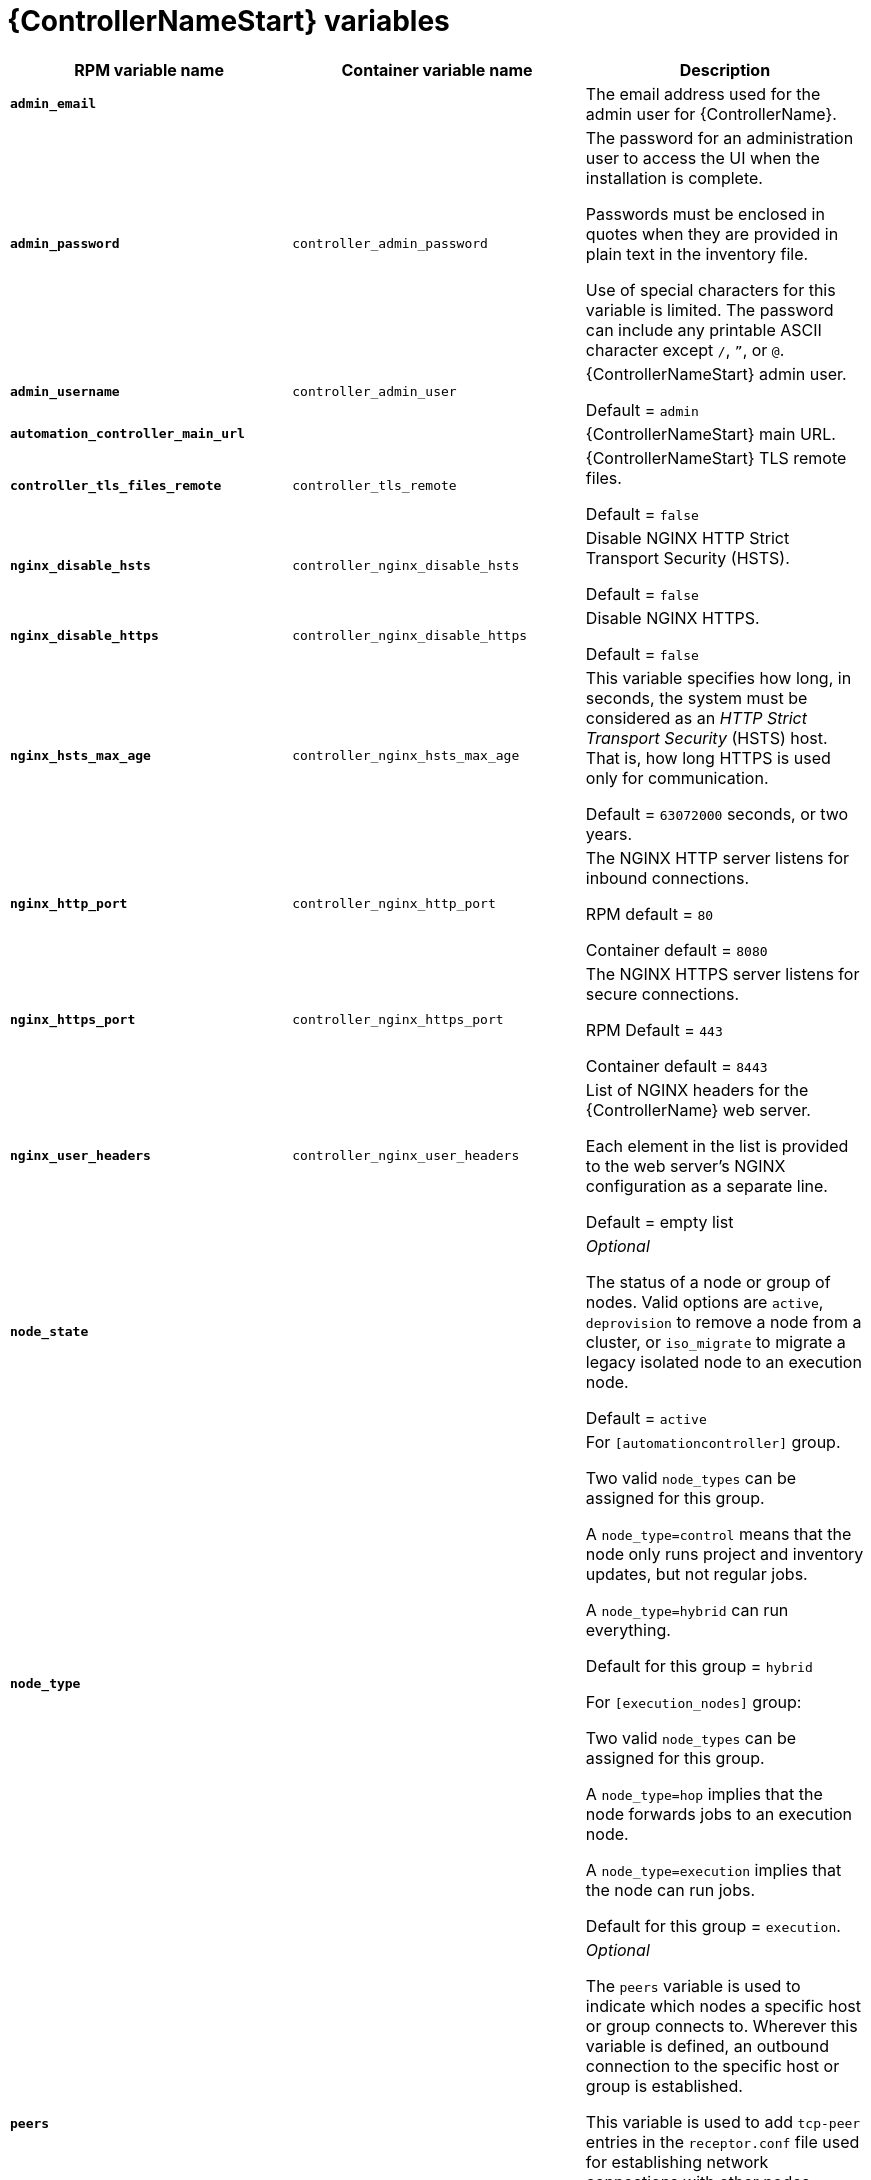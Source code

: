 [id="ref-controller-variables"]

= {ControllerNameStart} variables

[cols="50%,50%,50%",options="header"]
|====
| *RPM variable name* | *Container variable name* | *Description*
| *`admin_email`* | | The email address used for the admin user for {ControllerName}.

| *`admin_password`* | `controller_admin_password`| The password for an administration user to access the UI when the installation is complete.

Passwords must be enclosed in quotes when they are provided in plain text in the inventory file.

Use of special characters for this variable is limited. The password can include any printable ASCII character except `/`, `”`, or `@`.

| *`admin_username`* | `controller_admin_user` | {ControllerNameStart} admin user.

Default = `admin`

| *`automation_controller_main_url`* | |  {ControllerNameStart} main URL.

| *`controller_tls_files_remote`* | `controller_tls_remote` | {ControllerNameStart} TLS remote files.

Default = `false`

| *`nginx_disable_hsts`* | `controller_nginx_disable_hsts` | Disable NGINX HTTP Strict Transport Security (HSTS).

Default = `false`

| *`nginx_disable_https`* | `controller_nginx_disable_https` | Disable NGINX HTTPS.

Default = `false`

| *`nginx_hsts_max_age`* | `controller_nginx_hsts_max_age` | This variable specifies how long, in seconds, the system must be considered as an _HTTP Strict Transport Security_ (HSTS) host. That is, how long HTTPS is used only for communication.

Default = `63072000` seconds, or two years.

| *`nginx_http_port`* | `controller_nginx_http_port` | The NGINX HTTP server listens for inbound connections.

RPM default = `80`

Container default = `8080`

| *`nginx_https_port`* | `controller_nginx_https_port` | The NGINX HTTPS server listens for secure connections.

RPM Default = `443`

Container default = `8443`

| *`nginx_user_headers`* | `controller_nginx_user_headers` | List of NGINX headers for the {ControllerName} web server.

Each element in the list is provided to the web server's NGINX configuration as a separate line. 

Default = empty list

| *`node_state`* | | _Optional_

The status of a node or group of nodes.
Valid options are `active`, `deprovision` to remove a node from a cluster, or `iso_migrate` to migrate a legacy isolated node to an execution node.

Default = `active`

| *`node_type`* | | For `[automationcontroller]` group.

Two valid `node_types` can be assigned for this group.

A `node_type=control` means that the node only runs project and inventory updates, but not regular jobs.

A `node_type=hybrid` can run everything.

Default for this group = `hybrid`

For `[execution_nodes]` group:

Two valid `node_types` can be assigned for this group.

A `node_type=hop` implies that the node forwards jobs to an execution node.

A `node_type=execution` implies that the node can run jobs.

Default for this group = `execution`.
| *`peers`* | | _Optional_

The `peers` variable is used to indicate which nodes a specific host or group connects to. Wherever this variable is defined, an outbound connection to the specific host or group is established.

This variable is used to add `tcp-peer` entries in the `receptor.conf` file used for establishing network connections with other nodes.

The peers variable can be a comma-separated list of hosts and groups from the inventory.
This is resolved into a set of hosts that is used to construct the `receptor.conf` file.

| *`pg_database`* | `controller_pg_database` | The name of the PostgreSQL database.

Default = `awx`

| *`pg_host`* | `controller_pg_host` | The PostgreSQL host, which can be an externally managed database.
| *`pg_password`* | `controller_pg_password` | The password for the PostgreSQL database.

Use of special characters for this variable is limited.
The `!`, `#`, `0` and `@` characters are supported. 
Use of other special characters can cause the setup to fail.

NOTE

You no longer have to provide a `pg_hashed_password` in your inventory file at the time of installation, because PostgreSQL 13 can now store user passwords more securely.

When you supply `pg_password` in the inventory file for the installer, PostgreSQL uses the SCRAM-SHA-256 hash to secure that password as part of the installation process.
| *`pg_port`* | `controller_pg_port` | The PostgreSQL port to use.

Default = `5432`

| *`pg_username`* | `controller_pg_username` | Your PostgreSQL database username.

Default = `awx`.

| *`supervisor_start_retry_count`* | | When specified, it adds `startretries = <value specified>` to the supervisor config file (/`etc/supervisord.d/tower.ini`).

See link:http://supervisord.org/configuration.html#program-x-section-values[program:x Section Values] for more information about `startretries`.

No default value exists.

| *`web_server_ssl_cert`* | `controller_tls_cert` | _Optional_

`/path/to/webserver.cert`

Same as `automationhub_ssl_cert` but for web server UI and API.

| *`web_server_ssl_key`* | `controller_tls_key` | _Optional_

`/path/to/webserver.key`

Same as `automationhub_server_ssl_key` but for web server UI and API.

| | `controller_event_workers` | {ControllerNameStart} event workers.

Default = `4`

| | `controller_license_file` | {ControllerNameStart} license file.  
| | `controller_nginx_client_max_body_size` | NGINX maximum body size.

Default = `5m`

| | `controller_nginx_https_protocols` | NGINX HTTPS protocols.

Default = `[TLSv1.2, TLSv1.3]`

| | `controller_pg_socket` | PostgreSQL Controller UNIX socket.
| | `controller_secret_key` | {ControllerNameStart} secret key.


| | `controller_uwsgi_listen_queue_size` | {ControllerNameStart} uWSGI listen queue size.

Default = `2048`

| | `controller_postinstall` | Enable {ControllerName} postinstall.

Default = `false`

| | `controller_postinstall_dir` | Postinstall directory. 
| | `controller_postinstall_async_delay` | Postinstall delay between retries. 

Default = `1`

| | `controller_postinstall_async_retries` | Postinstall number of tries to attempt. 

Default = `30`

| | `controller_postinstall_ignore_files` | {ControllerNameStart} ignore files. 
| | `controller_postinstall_repo_ref` | {ControllerNameStart} repository branch or tag. 

Default = `main`

| | `controller_postinstall_repo_url` | {ControllerNameStart} repository URL. 

|====
